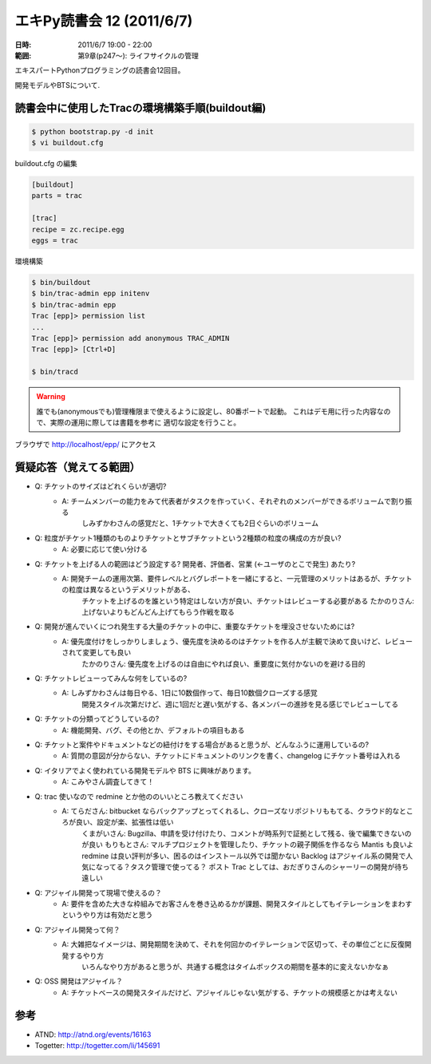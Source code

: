 ===========================
エキPy読書会 12 (2011/6/7)
===========================

:日時: 2011/6/7 19:00 - 22:00
:範囲: 第9章(p247～): ライフサイクルの管理

エキスパートPythonプログラミングの読書会12回目。

開発モデルやBTSについて.

読書会中に使用したTracの環境構築手順(buildout編)
==================================================

.. code-block:: bash

    $ python bootstrap.py -d init
    $ vi buildout.cfg

buildout.cfg の編集

.. code-block:: init

    [buildout]
    parts = trac

    [trac]
    recipe = zc.recipe.egg
    eggs = trac

環境構築

.. code-block:: bash

    $ bin/buildout
    $ bin/trac-admin epp initenv
    $ bin/trac-admin epp
    Trac [epp]> permission list
    ...
    Trac [epp]> permission add anonymous TRAC_ADMIN
    Trac [epp]> [Ctrl+D]

    $ bin/tracd

.. warning::

    誰でも(anonymousでも)管理権限まで使えるように設定し、80番ポートで起動。
    これはデモ用に行った内容なので、実際の運用に際しては書籍を参考に
    適切な設定を行うこと。

ブラウザで http://localhost/epp/ にアクセス



質疑応答（覚えてる範囲）
========================

* Q: チケットのサイズはどれくらいが適切?
    * A: チームメンバーの能力をみて代表者がタスクを作っていく、それぞれのメンバーができるボリュームで割り振る
         しみずかわさんの感覚だと、1チケットで大きくても2日ぐらいのボリューム

* Q: 粒度がチケット1種類のものよりチケットとサブチケットという2種類の粒度の構成の方が良い?
    * A: 必要に応じて使い分ける

* Q: チケットを上げる人の範囲はどう設定する? 開発者、評価者、営業 (←ユーザのとこで発生) あたり?
    * A: 開発チームの運用次第、要件レベルとバグレポートを一緒にすると、一元管理のメリットはあるが、チケットの粒度は異なるというデメリットがある、
         チケットを上げるのを誰という特定はしない方が良い、チケットはレビューする必要がある
         たかのりさん: 上げないよりもどんどん上げてもらう作戦を取る

* Q: 開発が進んでいくにつれ発生する大量のチケットの中に、重要なチケットを埋没させないためには?
    * A: 優先度付けをしっかりしましょう、優先度を決めるのはチケットを作る人が主観で決めて良いけど、レビューされて変更しても良い
         たかのりさん: 優先度を上げるのは自由にやれば良い、重要度に気付かないのを避ける目的

* Q: チケットレビューってみんな何をしているの?
    * A: しみずかわさんは毎日やる、1日に10数個作って、毎日10数個クローズする感覚
         開発スタイル次第だけど、週に1回だと遅い気がする、各メンバーの進捗を見る感じでレビューしてる

* Q: チケットの分類ってどうしているの?
    * A: 機能開発、バグ、その他とか、デフォルトの項目もある

* Q: チケットと案件やドキュメントなどの紐付けをする場合があると思うが、どんなふうに運用しているの?
    * A: 質問の意図が分からない、チケットにドキュメントのリンクを書く、changelog にチケット番号は入れる

* Q: イタリアでよく使われている開発モデルや BTS に興味があります。
    * A: こみやさん調査してきて！

* Q: trac 使いなので redmine とか他ののいいところ教えてください
    * A: てらださん: bitbucket ならバックアップとってくれるし、クローズなリポジトリももてる、クラウド的なところが良い、設定が楽、拡張性は低い
         くまがいさん: Bugzilla、申請を受け付けたり、コメントが時系列で証拠として残る、後で編集できないのが良い
         もりもとさん: マルチプロジェクトを管理したり、チケットの親子関係を作るなら Mantis も良いよ
         redmine は良い評判が多い、困るのはインストール以外では聞かない
         Backlog はアジャイル系の開発で人気になってる？タスク管理で使ってる？
         ポスト Trac としては、おだぎりさんのシャーリーの開発が待ち遠しい

* Q: アジャイル開発って現場で使えるの？
    * A: 要件を含めた大きな枠組みでお客さんを巻き込めるかが課題、開発スタイルとしてもイテレーションをまわすというやり方は有効だと思う

* Q: アジャイル開発って何？
    * A: 大雑把なイメージは、開発期間を決めて、それを何回かのイテレーションで区切って、その単位ごとに反復開発するやり方
         いろんなやり方があると思うが、共通する概念はタイムボックスの期間を基本的に変えないかなぁ

* Q: OSS 開発はアジャイル？
    * A: チケットベースの開発スタイルだけど、アジャイルじゃない気がする、チケットの規模感とかは考えない


参考
======

* ATND: http://atnd.org/events/16163
* Togetter: http://togetter.com/li/145691

